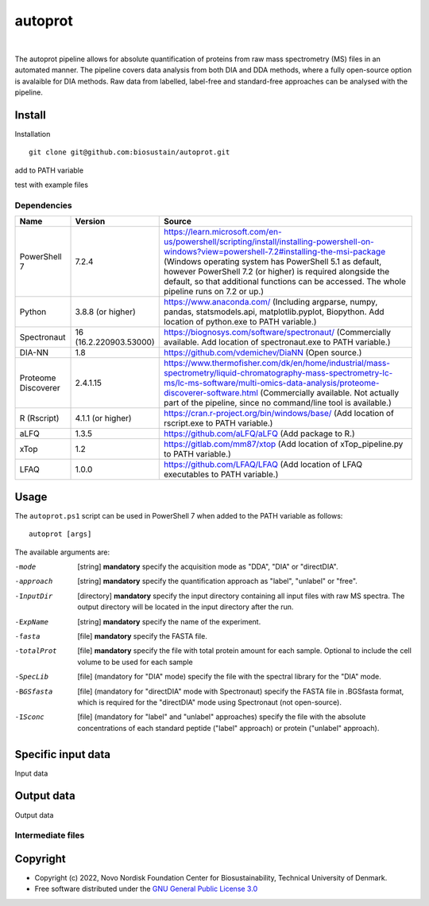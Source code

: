 
========
autoprot
========

.. image:: https://img.shields.io/badge/License-GPLv3-blue.svg
    :target: https://www.gnu.org/licenses/gpl-3.0
    :alt: GNU General Public License 3.0

.. image:: https://img.shields.io/badge/operating%20system-Windows-orange
    :target: https://www.microsoft.com/en-us/windows
    :alt: Windows

.. image:: https://img.shields.io/github/last-commit/biosustain/autoprot
    :target: https://github.com/biosustain/autoprot
    :alt: Last commit

|

The autoprot pipeline allows for absolute quantification of proteins from raw mass spectrometry (MS) files in an automated manner.
The pipeline covers data analysis from both DIA and DDA methods, where a fully open-source option is avalaible for DIA methods.
Raw data from labelled, label-free and standard-free approaches can be analysed with the pipeline.

Install
=======

Installation

::

    git clone git@github.com:biosustain/autoprot.git

add to PATH variable

test with example files

Dependencies
^^^^^^^^^^^^

=================== ====================== ============
Name                Version                Source
=================== ====================== ============
PowerShell 7        7.2.4                  https://learn.microsoft.com/en-us/powershell/scripting/install/installing-powershell-on-windows?view=powershell-7.2#installing-the-msi-package (Windows operating system has PowerShell 5.1 as default, however PowerShell 7.2 (or higher) is required alongside the default, so that additional functions can be accessed. The whole pipeline runs on 7.2 or up.)
Python              3.8.8 (or higher)      https://www.anaconda.com/ (Including argparse, numpy, pandas, statsmodels.api, matplotlib.pyplot, Biopython. Add location of python.exe to PATH variable.)
Spectronaut         16 (16.2.220903.53000) https://biognosys.com/software/spectronaut/ (Commercially available. Add location of spectronaut.exe to PATH variable.)
DIA-NN              1.8                    https://github.com/vdemichev/DiaNN (Open source.)
Proteome Discoverer 2.4.1.15               https://www.thermofisher.com/dk/en/home/industrial/mass-spectrometry/liquid-chromatography-mass-spectrometry-lc-ms/lc-ms-software/multi-omics-data-analysis/proteome-discoverer-software.html (Commercially available. Not actually part of the pipeline, since no command/line tool is available.)
R (Rscript)         4.1.1 (or higher)      https://cran.r-project.org/bin/windows/base/ (Add location of rscript.exe to PATH variable.)
aLFQ                1.3.5                  https://github.com/aLFQ/aLFQ (Add package to R.)
xTop                1.2                    https://gitlab.com/mm87/xtop (Add location of xTop_pipeline.py to PATH variable.)
LFAQ                1.0.0                  https://github.com/LFAQ/LFAQ (Add location of LFAQ executables to PATH variable.)
=================== ====================== ============

Usage
=====

The ``autoprot.ps1`` script can be used in PowerShell 7 when added to the PATH variable as follows:

::

    autoprot [args]
    
The available arguments are:

-mode        [string] **mandatory** specify the acquisition mode as "DDA", "DIA" or "directDIA".
-approach    [string] **mandatory** specify the quantification approach as "label", "unlabel" or "free".
-InputDir    [directory] **mandatory** specify the input directory containing all input files with raw MS spectra. The output directory will be located in the input directory after the run.
-ExpName     [string] **mandatory** specify the name of the experiment.
-fasta       [file] **mandatory** specify the FASTA file.
-totalProt   [file] **mandatory** specify the file with total protein amount for each sample. Optional to include the cell volume to be used for each sample
-SpecLib     [file] (mandatory for "DIA" mode) specify the file with the spectral library for the "DIA" mode.
-BGSfasta    [file] (mandatory for "directDIA" mode with Spectronaut) specify the FASTA file in .BGSfasta format, which is required for the "directDIA" mode using Spectronaut (not open-source).
-ISconc      [file] (mandatory for "label" and "unlabel" approaches) specify the file with the absolute concentrations of each standard peptide ("label" approach) or protein ("unlabel" approach).

Specific input data
==========

Input data

Output data
===========

Output data

Intermediate files
^^^^^^^^^^^^^^^^^^


Copyright
=========

* Copyright (c) 2022, Novo Nordisk Foundation Center for Biosustainability, Technical University of Denmark.
* Free software distributed under the `GNU General Public License 3.0 <https://www.gnu.org/licenses/>`_
